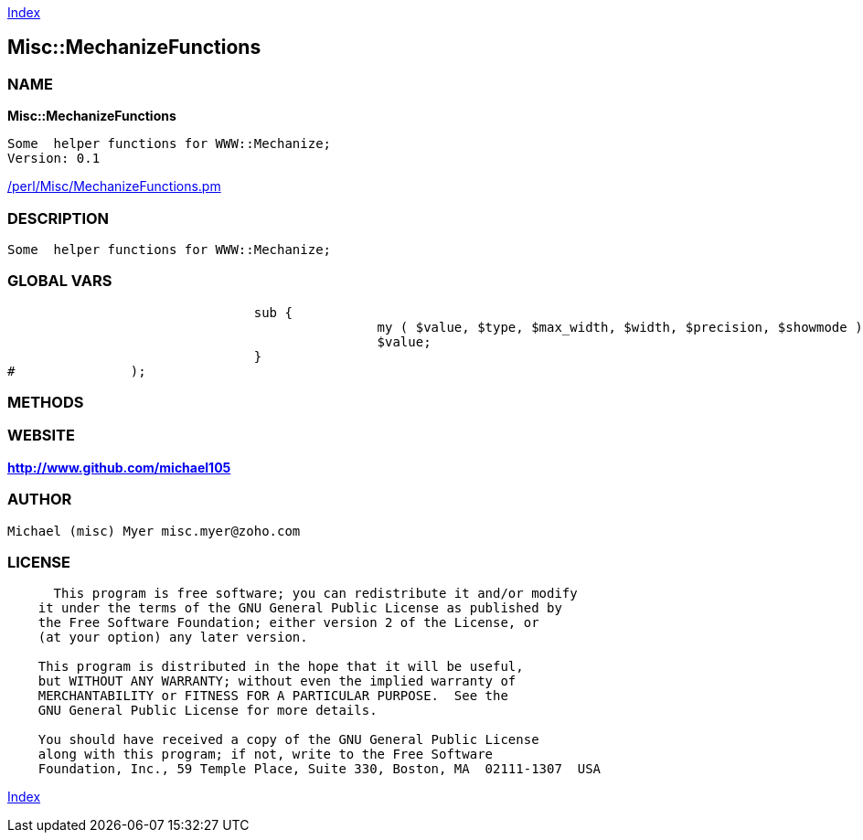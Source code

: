 
:hardbreaks:

link:README.adoc[Index]


== Misc::MechanizeFunctions 

=== NAME

*Misc::MechanizeFunctions* 

  Some  helper functions for WWW::Mechanize;
  Version: 0.1 
	
link:/perl/Misc/MechanizeFunctions.pm[/perl/Misc/MechanizeFunctions.pm]


=== DESCRIPTION

  Some  helper functions for WWW::Mechanize;


=== GLOBAL VARS
   
				sub {
						my ( $value, $type, $max_width, $width, $precision, $showmode ) = @_;
						$value;
				}
#		);
  
=== METHODS



=== WEBSITE

*http://www.github.com/michael105*

=== AUTHOR
  Michael (misc) Myer misc.myer@zoho.com

=== LICENSE

```
  
      This program is free software; you can redistribute it and/or modify
    it under the terms of the GNU General Public License as published by
    the Free Software Foundation; either version 2 of the License, or
    (at your option) any later version.

    This program is distributed in the hope that it will be useful,
    but WITHOUT ANY WARRANTY; without even the implied warranty of
    MERCHANTABILITY or FITNESS FOR A PARTICULAR PURPOSE.  See the
    GNU General Public License for more details.

    You should have received a copy of the GNU General Public License
    along with this program; if not, write to the Free Software
    Foundation, Inc., 59 Temple Place, Suite 330, Boston, MA  02111-1307  USA

  

  
```



link:README.adoc[Index]
